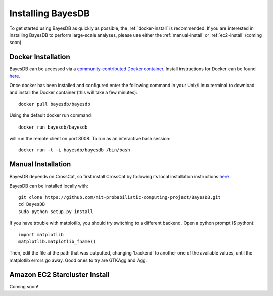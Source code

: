 Installing BayesDB
==================

To get started using BayesDB as quickly as possible, the :ref:`docker-install` is recommended. If you are interested in installing BayesDB to perform large-scale analyses, please use either the :ref:`manual-install` or :ref:`ec2-install` (coming soon).

.. _docker-install:

Docker Installation
~~~~~~~~~~~~~~~
BayesDB can be accessed via a `community-contributed Docker container <https://registry.hub.docker.com/u/bayesdb/bayesdb/>`_. Install instructions for Docker can be found `here <https://docs.docker.com/installation/#installation>`_.

Once docker has been installed and configured enter the following command in your Unix/Linux terminal to download and install the Docker container (this will take a few minutes)::

	docker pull bayesdb/bayesdb

Using the default docker run command::
    
    docker run bayesdb/bayesdb

will run the remote client on port 8008. To run as an interactive bash session::

    docker run -t -i bayesdb/bayesdb /bin/bash

.. _manual-install:

Manual Installation
~~~~~~~~~~~~~~~~~~~
BayesDB depends on CrossCat, so first install CrossCat by following its local installation instructions `here <https://github.com/mit-probabilistic-computing-project/crosscat/blob/master/README.md>`_.

BayesDB can be installed locally with::

    git clone https://github.com/mit-probabilistic-computing-project/BayesDB.git
    cd BayesDB
    sudo python setup.py install

If you have trouble with matplotlib, you should try switching to a different backend. Open a python prompt ($ python)::

    import matplotlib
    matplotlib.matplotlib_fname()

Then, edit the file at the path that was outputted, changing 'backend' to another one of the available values, until the matplotlib errors go away. Good ones to try are GTKAgg and Agg.
    
			    

.. _ec2-install:

Amazon EC2 Starcluster Install
~~~~~~~~~~~~~~~~~~~~~~~~~~~~~~
Coming soon!
